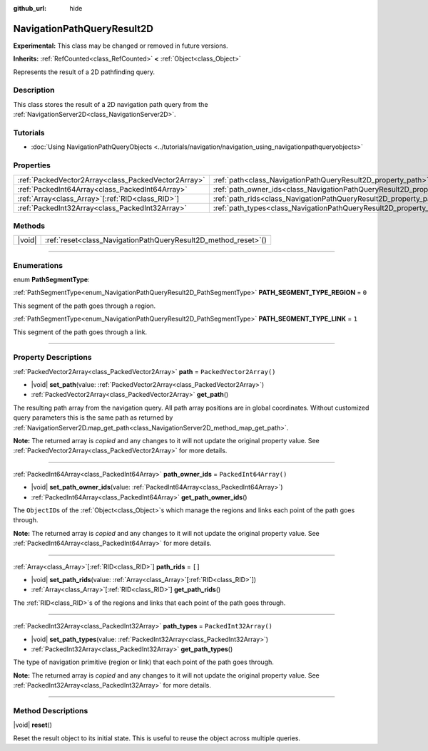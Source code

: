 :github_url: hide

.. DO NOT EDIT THIS FILE!!!
.. Generated automatically from Godot engine sources.
.. Generator: https://github.com/godotengine/godot/tree/master/doc/tools/make_rst.py.
.. XML source: https://github.com/godotengine/godot/tree/master/doc/classes/NavigationPathQueryResult2D.xml.

.. _class_NavigationPathQueryResult2D:

NavigationPathQueryResult2D
===========================

**Experimental:** This class may be changed or removed in future versions.

**Inherits:** :ref:`RefCounted<class_RefCounted>` **<** :ref:`Object<class_Object>`

Represents the result of a 2D pathfinding query.

.. rst-class:: classref-introduction-group

Description
-----------

This class stores the result of a 2D navigation path query from the :ref:`NavigationServer2D<class_NavigationServer2D>`.

.. rst-class:: classref-introduction-group

Tutorials
---------

- :doc:`Using NavigationPathQueryObjects <../tutorials/navigation/navigation_using_navigationpathqueryobjects>`

.. rst-class:: classref-reftable-group

Properties
----------

.. table::
   :widths: auto

   +-----------------------------------------------------+----------------------------------------------------------------------------------+--------------------------+
   | :ref:`PackedVector2Array<class_PackedVector2Array>` | :ref:`path<class_NavigationPathQueryResult2D_property_path>`                     | ``PackedVector2Array()`` |
   +-----------------------------------------------------+----------------------------------------------------------------------------------+--------------------------+
   | :ref:`PackedInt64Array<class_PackedInt64Array>`     | :ref:`path_owner_ids<class_NavigationPathQueryResult2D_property_path_owner_ids>` | ``PackedInt64Array()``   |
   +-----------------------------------------------------+----------------------------------------------------------------------------------+--------------------------+
   | :ref:`Array<class_Array>`\[:ref:`RID<class_RID>`\]  | :ref:`path_rids<class_NavigationPathQueryResult2D_property_path_rids>`           | ``[]``                   |
   +-----------------------------------------------------+----------------------------------------------------------------------------------+--------------------------+
   | :ref:`PackedInt32Array<class_PackedInt32Array>`     | :ref:`path_types<class_NavigationPathQueryResult2D_property_path_types>`         | ``PackedInt32Array()``   |
   +-----------------------------------------------------+----------------------------------------------------------------------------------+--------------------------+

.. rst-class:: classref-reftable-group

Methods
-------

.. table::
   :widths: auto

   +--------+--------------------------------------------------------------------+
   | |void| | :ref:`reset<class_NavigationPathQueryResult2D_method_reset>`\ (\ ) |
   +--------+--------------------------------------------------------------------+

.. rst-class:: classref-section-separator

----

.. rst-class:: classref-descriptions-group

Enumerations
------------

.. _enum_NavigationPathQueryResult2D_PathSegmentType:

.. rst-class:: classref-enumeration

enum **PathSegmentType**:

.. _class_NavigationPathQueryResult2D_constant_PATH_SEGMENT_TYPE_REGION:

.. rst-class:: classref-enumeration-constant

:ref:`PathSegmentType<enum_NavigationPathQueryResult2D_PathSegmentType>` **PATH_SEGMENT_TYPE_REGION** = ``0``

This segment of the path goes through a region.

.. _class_NavigationPathQueryResult2D_constant_PATH_SEGMENT_TYPE_LINK:

.. rst-class:: classref-enumeration-constant

:ref:`PathSegmentType<enum_NavigationPathQueryResult2D_PathSegmentType>` **PATH_SEGMENT_TYPE_LINK** = ``1``

This segment of the path goes through a link.

.. rst-class:: classref-section-separator

----

.. rst-class:: classref-descriptions-group

Property Descriptions
---------------------

.. _class_NavigationPathQueryResult2D_property_path:

.. rst-class:: classref-property

:ref:`PackedVector2Array<class_PackedVector2Array>` **path** = ``PackedVector2Array()``

.. rst-class:: classref-property-setget

- |void| **set_path**\ (\ value\: :ref:`PackedVector2Array<class_PackedVector2Array>`\ )
- :ref:`PackedVector2Array<class_PackedVector2Array>` **get_path**\ (\ )

The resulting path array from the navigation query. All path array positions are in global coordinates. Without customized query parameters this is the same path as returned by :ref:`NavigationServer2D.map_get_path<class_NavigationServer2D_method_map_get_path>`.

**Note:** The returned array is *copied* and any changes to it will not update the original property value. See :ref:`PackedVector2Array<class_PackedVector2Array>` for more details.

.. rst-class:: classref-item-separator

----

.. _class_NavigationPathQueryResult2D_property_path_owner_ids:

.. rst-class:: classref-property

:ref:`PackedInt64Array<class_PackedInt64Array>` **path_owner_ids** = ``PackedInt64Array()``

.. rst-class:: classref-property-setget

- |void| **set_path_owner_ids**\ (\ value\: :ref:`PackedInt64Array<class_PackedInt64Array>`\ )
- :ref:`PackedInt64Array<class_PackedInt64Array>` **get_path_owner_ids**\ (\ )

The ``ObjectID``\ s of the :ref:`Object<class_Object>`\ s which manage the regions and links each point of the path goes through.

**Note:** The returned array is *copied* and any changes to it will not update the original property value. See :ref:`PackedInt64Array<class_PackedInt64Array>` for more details.

.. rst-class:: classref-item-separator

----

.. _class_NavigationPathQueryResult2D_property_path_rids:

.. rst-class:: classref-property

:ref:`Array<class_Array>`\[:ref:`RID<class_RID>`\] **path_rids** = ``[]``

.. rst-class:: classref-property-setget

- |void| **set_path_rids**\ (\ value\: :ref:`Array<class_Array>`\[:ref:`RID<class_RID>`\]\ )
- :ref:`Array<class_Array>`\[:ref:`RID<class_RID>`\] **get_path_rids**\ (\ )

The :ref:`RID<class_RID>`\ s of the regions and links that each point of the path goes through.

.. rst-class:: classref-item-separator

----

.. _class_NavigationPathQueryResult2D_property_path_types:

.. rst-class:: classref-property

:ref:`PackedInt32Array<class_PackedInt32Array>` **path_types** = ``PackedInt32Array()``

.. rst-class:: classref-property-setget

- |void| **set_path_types**\ (\ value\: :ref:`PackedInt32Array<class_PackedInt32Array>`\ )
- :ref:`PackedInt32Array<class_PackedInt32Array>` **get_path_types**\ (\ )

The type of navigation primitive (region or link) that each point of the path goes through.

**Note:** The returned array is *copied* and any changes to it will not update the original property value. See :ref:`PackedInt32Array<class_PackedInt32Array>` for more details.

.. rst-class:: classref-section-separator

----

.. rst-class:: classref-descriptions-group

Method Descriptions
-------------------

.. _class_NavigationPathQueryResult2D_method_reset:

.. rst-class:: classref-method

|void| **reset**\ (\ )

Reset the result object to its initial state. This is useful to reuse the object across multiple queries.

.. |virtual| replace:: :abbr:`virtual (This method should typically be overridden by the user to have any effect.)`
.. |const| replace:: :abbr:`const (This method has no side effects. It doesn't modify any of the instance's member variables.)`
.. |vararg| replace:: :abbr:`vararg (This method accepts any number of arguments after the ones described here.)`
.. |constructor| replace:: :abbr:`constructor (This method is used to construct a type.)`
.. |static| replace:: :abbr:`static (This method doesn't need an instance to be called, so it can be called directly using the class name.)`
.. |operator| replace:: :abbr:`operator (This method describes a valid operator to use with this type as left-hand operand.)`
.. |bitfield| replace:: :abbr:`BitField (This value is an integer composed as a bitmask of the following flags.)`
.. |void| replace:: :abbr:`void (No return value.)`
